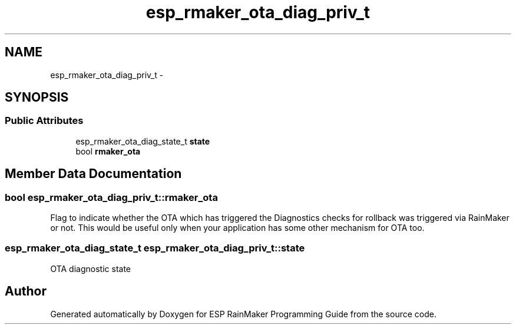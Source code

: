 .TH "esp_rmaker_ota_diag_priv_t" 3 "Tue Oct 17 2023" "ESP RainMaker Programming Guide" \" -*- nroff -*-
.ad l
.nh
.SH NAME
esp_rmaker_ota_diag_priv_t \- 
.SH SYNOPSIS
.br
.PP
.SS "Public Attributes"

.in +1c
.ti -1c
.RI "esp_rmaker_ota_diag_state_t \fBstate\fP"
.br
.ti -1c
.RI "bool \fBrmaker_ota\fP"
.br
.in -1c
.SH "Member Data Documentation"
.PP 
.SS "bool esp_rmaker_ota_diag_priv_t::rmaker_ota"
Flag to indicate whether the OTA which has triggered the Diagnostics checks for rollback was triggered via RainMaker or not\&. This would be useful only when your application has some other mechanism for OTA too\&. 
.SS "esp_rmaker_ota_diag_state_t esp_rmaker_ota_diag_priv_t::state"
OTA diagnostic state 

.SH "Author"
.PP 
Generated automatically by Doxygen for ESP RainMaker Programming Guide from the source code\&.
